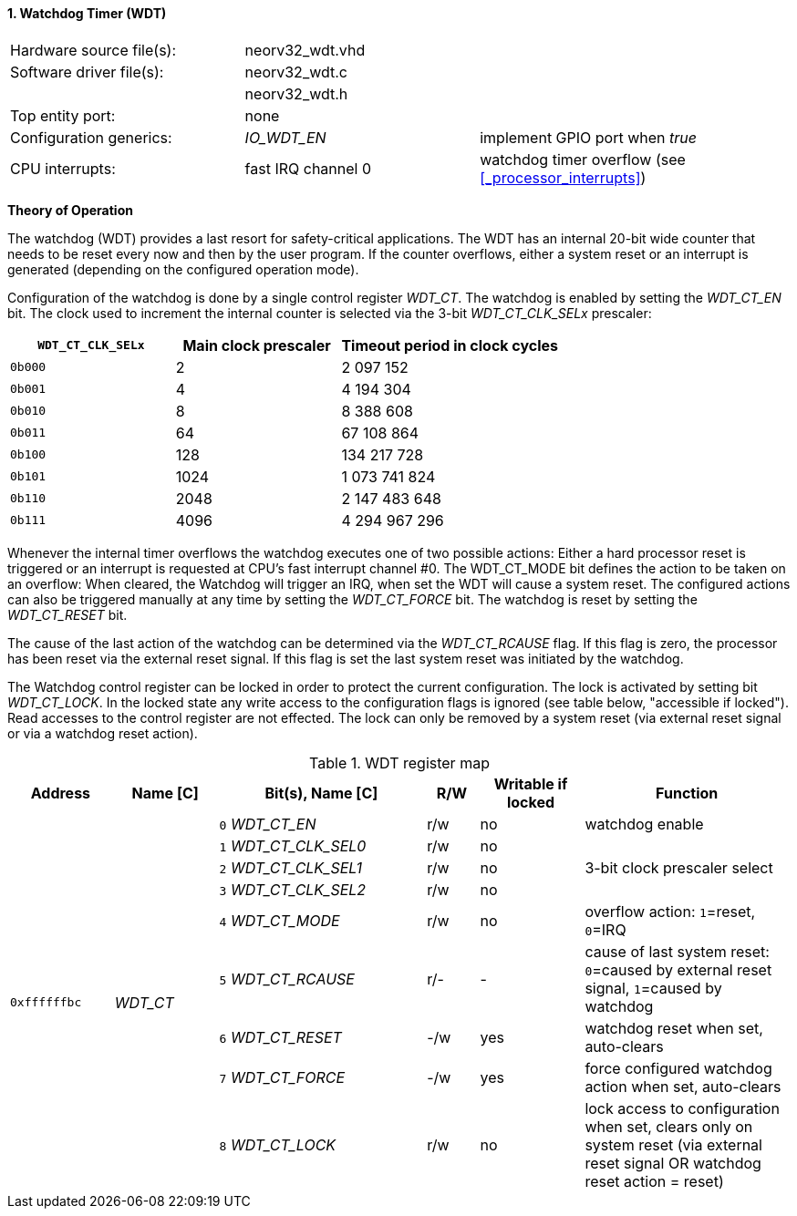 <<<
:sectnums:
==== Watchdog Timer (WDT)

[cols="<3,<3,<4"]
[frame="topbot",grid="none"]
|=======================
| Hardware source file(s): | neorv32_wdt.vhd | 
| Software driver file(s): | neorv32_wdt.c |
|                          | neorv32_wdt.h |
| Top entity port:         | none | 
| Configuration generics:  | _IO_WDT_EN_ | implement GPIO port when _true_
| CPU interrupts:          | fast IRQ channel 0 | watchdog timer overflow (see <<_processor_interrupts>>)
|=======================

**Theory of Operation**

The watchdog (WDT) provides a last resort for safety-critical applications. The WDT has an internal 20-bit
wide counter that needs to be reset every now and then by the user program. If the counter overflows, either
a system reset or an interrupt is generated (depending on the configured operation mode).

Configuration of the watchdog is done by a single control register _WDT_CT_. The watchdog is enabled by
setting the _WDT_CT_EN_ bit. The clock used to increment the internal counter is selected via the 3-bit
_WDT_CT_CLK_SELx_ prescaler:

[cols="^3,^3,>4"]
[options="header",grid="rows"]
|=======================
| **`WDT_CT_CLK_SELx`** | Main clock prescaler | Timeout period in clock cycles
| `0b000` | 2 | 2 097 152
| `0b001` | 4 | 4 194 304
| `0b010` | 8 | 8 388 608
| `0b011` | 64 | 67 108 864
| `0b100` | 128 | 134 217 728
| `0b101` | 1024 | 1 073 741 824
| `0b110` | 2048 | 2 147 483 648
| `0b111` | 4096 | 4 294 967 296
|=======================

Whenever the internal timer overflows the watchdog executes one of two possible actions: Either a hard
processor reset is triggered or an interrupt is requested at CPU's fast interrupt channel #0. The
WDT_CT_MODE bit defines the action to be taken on an overflow: When cleared, the Watchdog will trigger an
IRQ, when set the WDT will cause a system reset. The configured actions can also be triggered manually at
any time by setting the _WDT_CT_FORCE_ bit. The watchdog is reset by setting the _WDT_CT_RESET_ bit.

The cause of the last action of the watchdog can be determined via the _WDT_CT_RCAUSE_ flag. If this flag is
zero, the processor has been reset via the external reset signal. If this flag is set the last system reset was
initiated by the watchdog.

The Watchdog control register can be locked in order to protect the current configuration. The lock is
activated by setting bit _WDT_CT_LOCK_. In the locked state any write access to the configuration flags is
ignored (see table below, "accessible if locked"). Read accesses to the control register are not effected. The
lock can only be removed by a system reset (via external reset signal or via a watchdog reset action).

.WDT register map
[cols="<2,<2,<4,^1,^2,<4"]
[options="header",grid="all"]
|=======================
| Address | Name [C] | Bit(s), Name [C] | R/W | Writable if locked | Function
.9+<| `0xffffffbc` .9+<| _WDT_CT_ <|`0` _WDT_CT_EN_       ^| r/w ^| no  <| watchdog enable
                                  <|`1` _WDT_CT_CLK_SEL0_ ^| r/w ^| no  .3+<| 3-bit clock prescaler select
                                  <|`2` _WDT_CT_CLK_SEL1_ ^| r/w ^| no 
                                  <|`3` _WDT_CT_CLK_SEL2_ ^| r/w ^| no 
                                  <|`4` _WDT_CT_MODE_     ^| r/w ^| no  <| overflow action: `1`=reset, `0`=IRQ
                                  <|`5` _WDT_CT_RCAUSE_   ^| r/- ^| -   <| cause of last system reset: `0`=caused by external reset signal, `1`=caused by watchdog
                                  <|`6` _WDT_CT_RESET_    ^| -/w ^| yes <| watchdog reset when set, auto-clears
                                  <|`7` _WDT_CT_FORCE_    ^| -/w ^| yes <| force configured watchdog action when set, auto-clears
                                  <|`8` _WDT_CT_LOCK_     ^| r/w ^| no  <| lock access to configuration when set, clears only on system reset (via external reset signal OR watchdog reset action = reset)
|=======================
